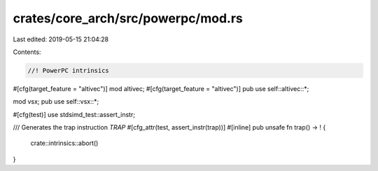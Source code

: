 crates/core_arch/src/powerpc/mod.rs
===================================

Last edited: 2019-05-15 21:04:28

Contents:

.. code-block:: rs

    //! PowerPC intrinsics

#[cfg(target_feature = "altivec")]
mod altivec;
#[cfg(target_feature = "altivec")]
pub use self::altivec::*;

mod vsx;
pub use self::vsx::*;

#[cfg(test)]
use stdsimd_test::assert_instr;

/// Generates the trap instruction `TRAP`
#[cfg_attr(test, assert_instr(trap))]
#[inline]
pub unsafe fn trap() -> ! {
    crate::intrinsics::abort()
}


